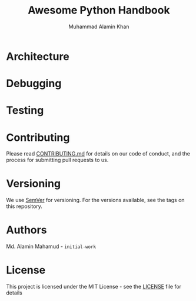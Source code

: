 #+TITLE: Awesome Python Handbook
#+AUTHOR: Muhammad Alamin Khan
#+EMAIL: alamin.ineedahelp@gmail.com
#+STARTUP: overview indent inlineimages hideblocks
#+DESCRIPTION: Quick Reference for this ever-forgetting mind.
#+OPTIONS: toc:2          

* Architecture
* Debugging
* Testing

* Contributing
Please read [[./CONTRIBUTING.md][CONTRIBUTING.md]] for details on our code of conduct, and the process for submitting pull requests to us.
* Versioning
We use [[http://semver.org/][SemVer]] for versioning. For the versions available, see the tags on this repository.
* Authors
Md. Alamin Mahamud - =initial-work=
* License
This project is licensed under the MIT License - see the [[./LICENSE][LICENSE]] file for details
